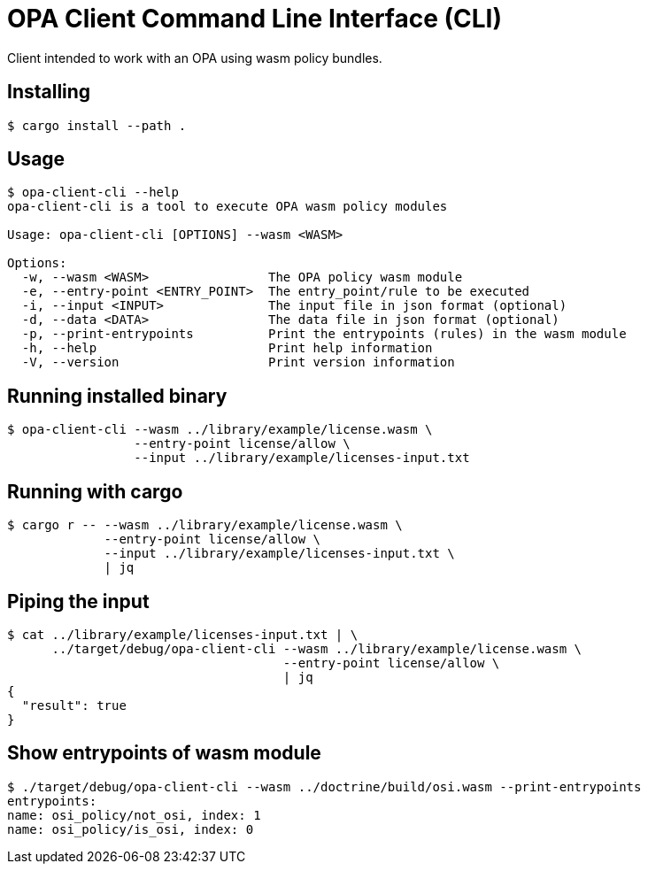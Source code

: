 # OPA Client Command Line Interface (CLI)

Client intended to work with an OPA using wasm policy bundles.

## Installing
----
$ cargo install --path .
----

## Usage
----
$ opa-client-cli --help
opa-client-cli is a tool to execute OPA wasm policy modules

Usage: opa-client-cli [OPTIONS] --wasm <WASM>

Options:
  -w, --wasm <WASM>                The OPA policy wasm module
  -e, --entry-point <ENTRY_POINT>  The entry_point/rule to be executed
  -i, --input <INPUT>              The input file in json format (optional)
  -d, --data <DATA>                The data file in json format (optional)
  -p, --print-entrypoints          Print the entrypoints (rules) in the wasm module
  -h, --help                       Print help information
  -V, --version                    Print version information
----

## Running installed binary
----
$ opa-client-cli --wasm ../library/example/license.wasm \
                 --entry-point license/allow \
                 --input ../library/example/licenses-input.txt
----

## Running with cargo
----
$ cargo r -- --wasm ../library/example/license.wasm \
             --entry-point license/allow \
             --input ../library/example/licenses-input.txt \
             | jq
----

## Piping the input
----
$ cat ../library/example/licenses-input.txt | \
      ../target/debug/opa-client-cli --wasm ../library/example/license.wasm \
                                     --entry-point license/allow \
                                     | jq
{
  "result": true
}
----

## Show entrypoints of wasm module
----
$ ./target/debug/opa-client-cli --wasm ../doctrine/build/osi.wasm --print-entrypoints
entrypoints:
name: osi_policy/not_osi, index: 1
name: osi_policy/is_osi, index: 0
----
